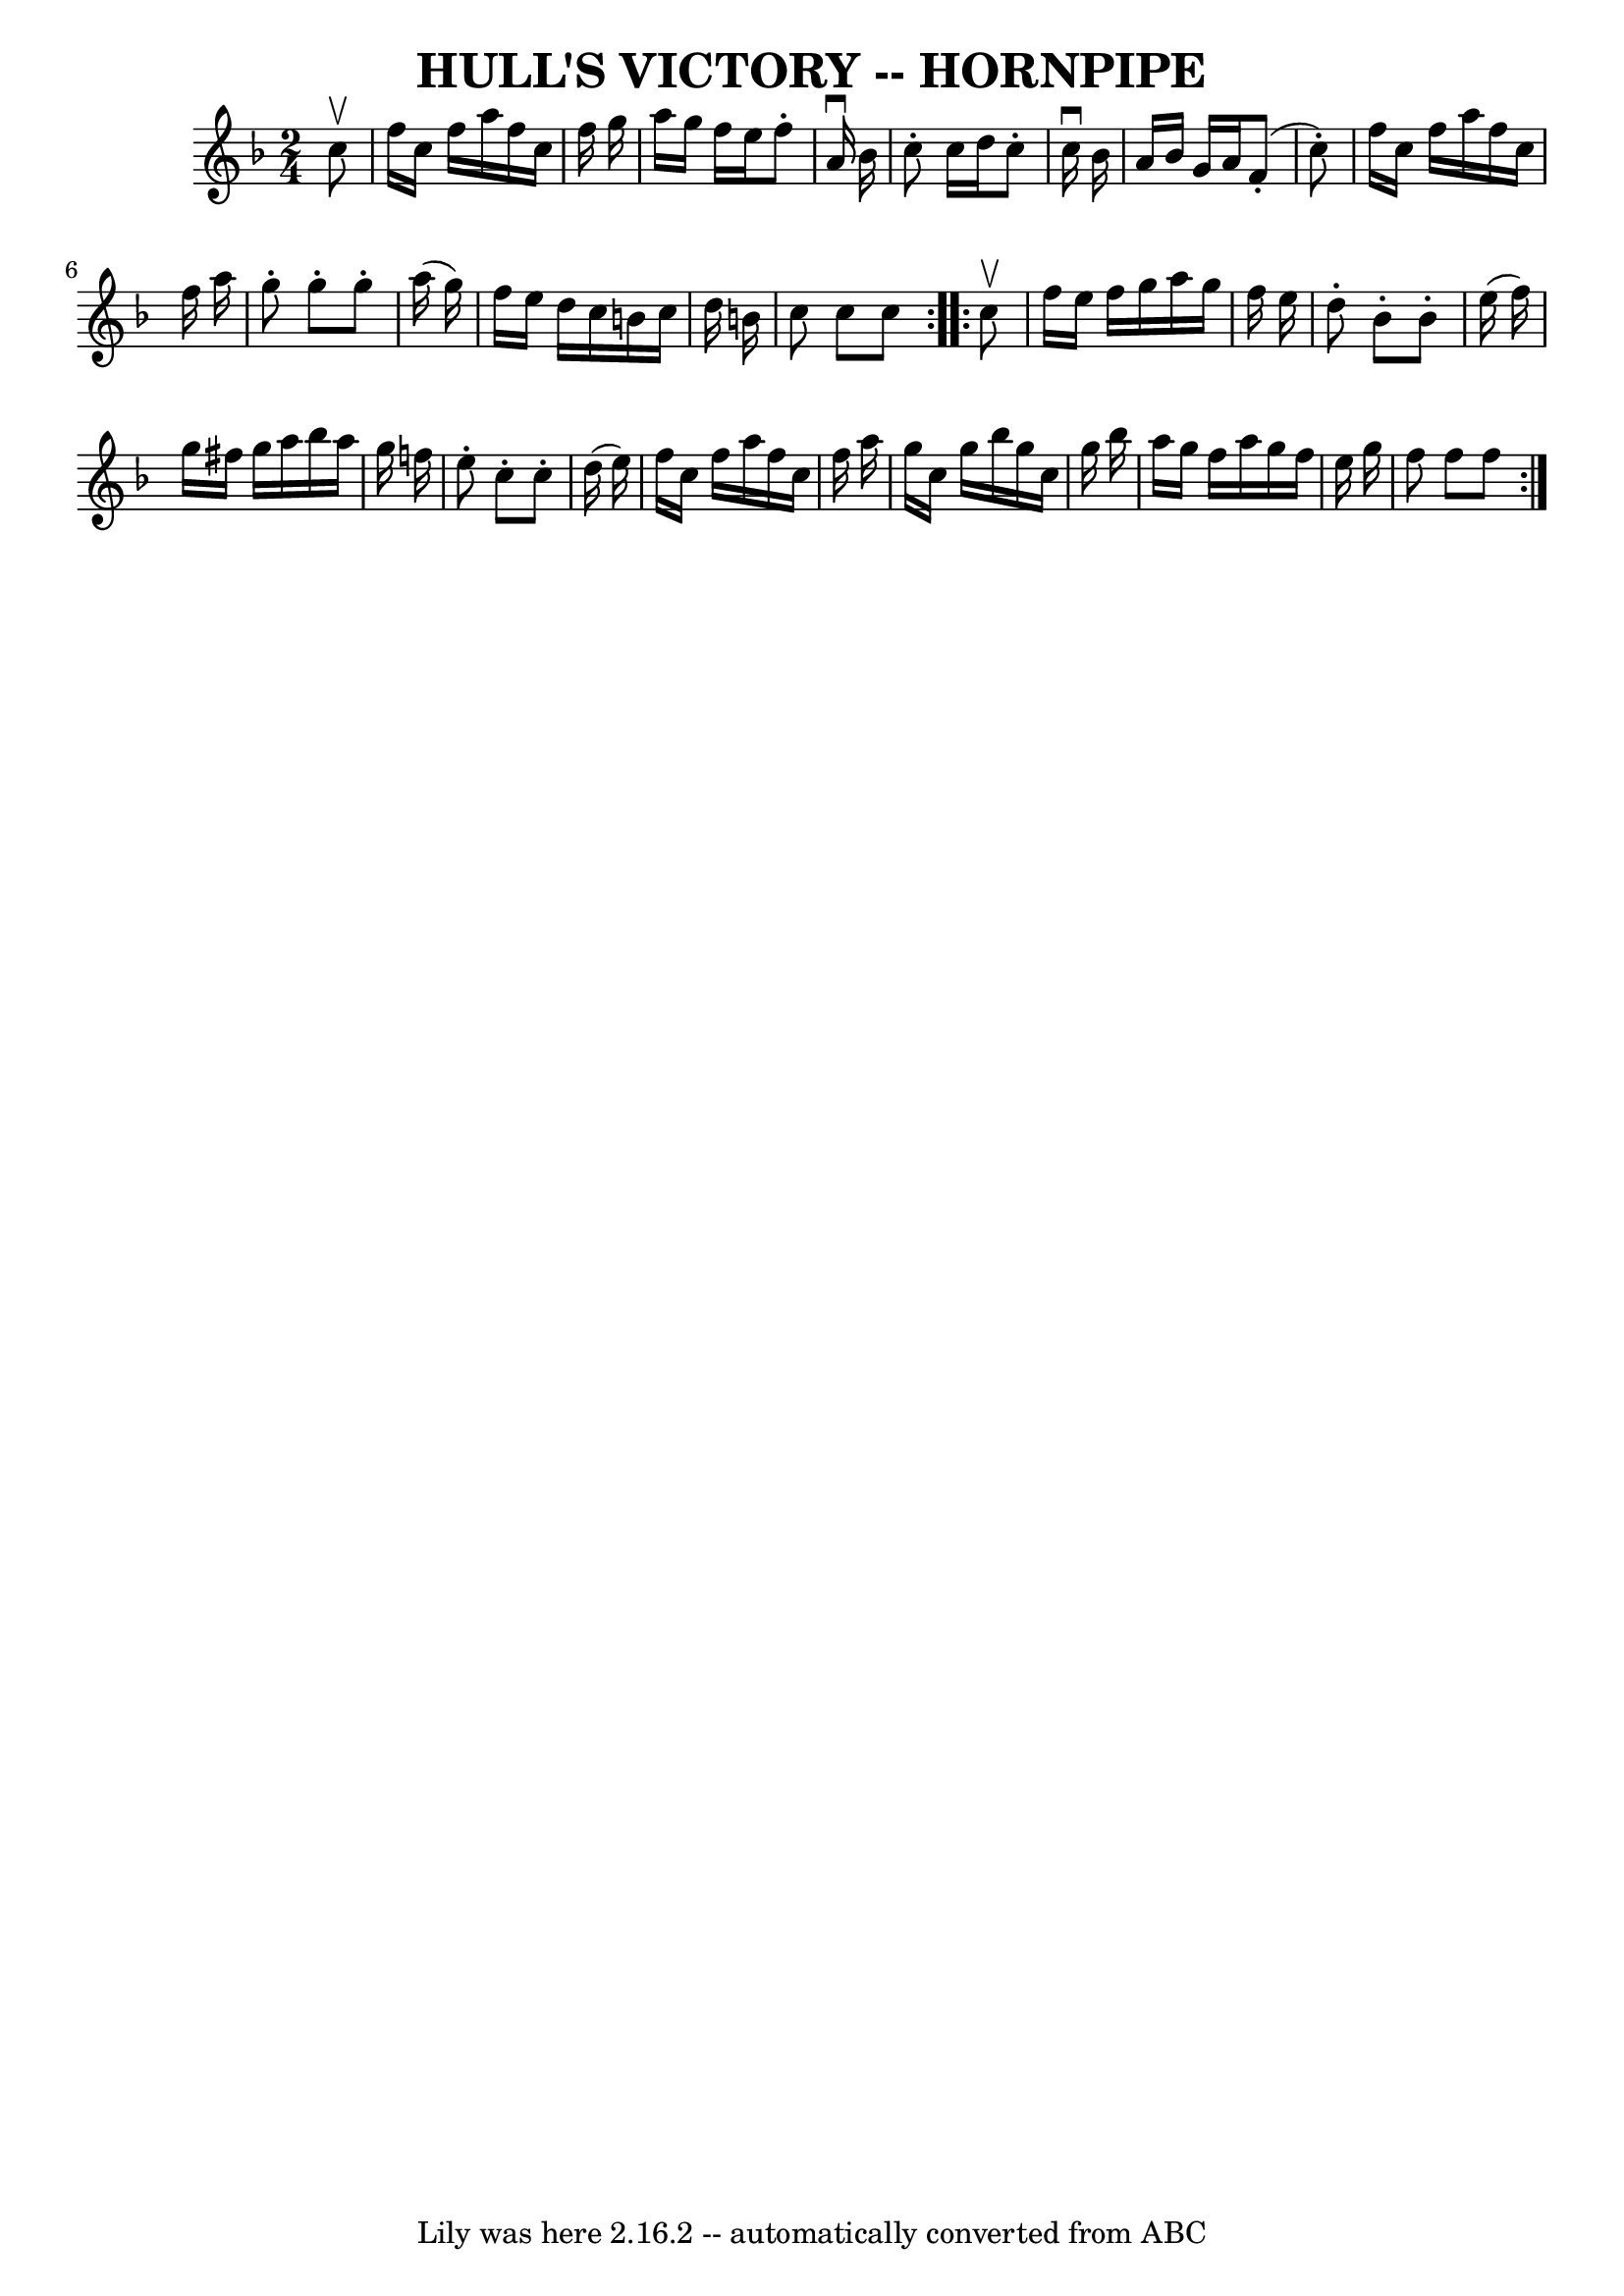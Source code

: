 \version "2.7.40"
\header {
	book = "Cole's 1000 Fiddle Tunes"
	crossRefNumber = "1"
	footnotes = "\\\\\\\\HULL'S VICTORY. First couple give right hands and swing half round, (First lady\\\\give left hand to 2d gent's right, gent. give left hand to 2d lady's right,)\\\\balance 4 in a line; First lady swing with 2d gent, first gent. swing with 2d\\\\lady at: same time and pass partner; join hands again with 2d couple, balance\\\\4 in a line, swing to places, down the centre with partner, up, cast off, right\\\\and left 4."
	tagline = "Lily was here 2.16.2 -- automatically converted from ABC"
	title = "HULL'S VICTORY -- HORNPIPE"
}
voicedefault =  {
\set Score.defaultBarType = "empty"

\repeat volta 2 {
\time 2/4 \key f \major   c''8 ^\upbow       \bar "|"   f''16    c''16    f''16 
   a''16    f''16    c''16    f''16    g''16    \bar "|"   a''16    g''16    
f''16    e''16    f''8 -.   a'16 ^\downbow   bes'16    \bar "|"   c''8 -.   
c''16    d''16    c''8 -.   c''16 ^\downbow   bes'16    \bar "|"   a'16    
bes'16    g'16    a'16      f'8 (-.   c''8 -. -)   \bar "|"     \bar "|"   
f''16    c''16    f''16    a''16    f''16    c''16    f''16    a''16    
\bar "|"   g''8 -.   g''8 -.   g''8 -.   a''16 (   g''16  -)   \bar "|"   f''16 
   e''16    d''16    c''16    b'16    c''16    d''16    b'16    \bar "|"   c''8 
   c''8    c''8    }     \repeat volta 2 {   c''8 ^\upbow       \bar "|"   
f''16    e''16    f''16    g''16    a''16    g''16    f''16    e''16    
\bar "|"   d''8 -.   bes'8 -.   bes'8 -.   e''16 (   f''16  -)   \bar "|"   
g''16    fis''16    g''16    a''16    bes''16    a''16    g''16    f''!16    
\bar "|"   e''8 -.   c''8 -.   c''8 -.   d''16 (   e''16  -)   \bar "|"     
\bar "|"   f''16    c''16    f''16    a''16    f''16    c''16    f''16    a''16 
   \bar "|"   g''16    c''16    g''16    bes''16    g''16    c''16    g''16    
bes''16    \bar "|"   a''16    g''16    f''16    a''16    g''16    f''16    
e''16    g''16    \bar "|"   f''8    f''8    f''8    }   
}

\score{
    <<

	\context Staff="default"
	{
	    \voicedefault 
	}

    >>
	\layout {
	}
	\midi {}
}
